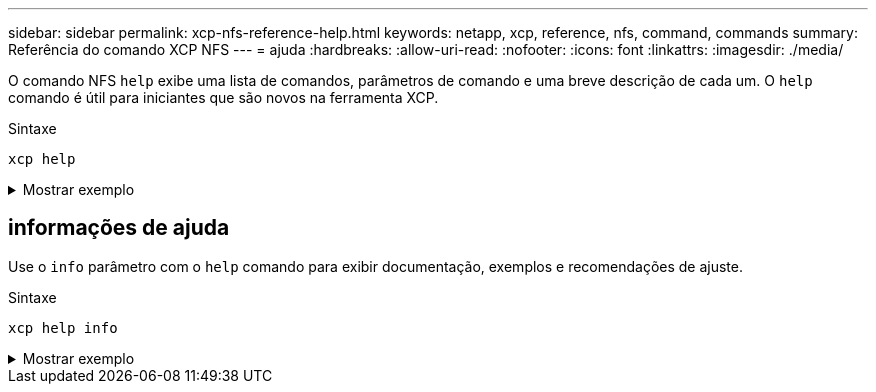 ---
sidebar: sidebar 
permalink: xcp-nfs-reference-help.html 
keywords: netapp, xcp, reference, nfs, command, commands 
summary: Referência do comando XCP NFS 
---
= ajuda
:hardbreaks:
:allow-uri-read: 
:nofooter: 
:icons: font
:linkattrs: 
:imagesdir: ./media/


[role="lead"]
O comando NFS `help` exibe uma lista de comandos, parâmetros de comando e uma breve descrição de cada um. O `help` comando é útil para iniciantes que são novos na ferramenta XCP.

.Sintaxe
[source, cli]
----
xcp help
----
.Mostrar exemplo
[%collapsible]
====
[listing]
----
[root@client1 linux]# ./xcp help
 USAGE:
xcp [[help] [command]| -version]
optional arguments:
help Show XCP help message and exit
-version Show XCP version number and exit
To see help text, you can run:
xcp help Display this content
xcp help info Step by step usage of all commands
xcp help <command> Individual command help
command:
activate Activate an XCP license on the current host
license Show XCP license information
show Request information from host about NFS exports
scan Read all the files from export path
copy Recursively copy everything from source to target
resume Resume copy operation from the point it was halted
sync Synchronize increment changes on source to target after copy
isync Sync changes on target without index
verify Verify that the target is the same as the source
delete Delete data on the NFS exported volume
chown Change the ownership on the NFS exported volume
chmod Change the permissions on the NFS exported volume
logdump Collect all logs related to the XCP job and dump those into
        a zipped folder named <ID>.zip under the current dir
estimate Estimate the time taken for the copy command to complete
indexdelete Remove indexes from catalog
----
====


== informações de ajuda

Use o `info` parâmetro com o `help` comando para exibir documentação, exemplos e recomendações de ajuste.

.Sintaxe
[source, cli]
----
xcp help info
----
.Mostrar exemplo
[%collapsible]
====
[listing]
----
[root@client1 linux]# ./xcp help info
COMMAND
info


USAGE
help info


DESCRIPTION
Step by step usage of the XCP command. Follow these steps after you copy the binary and license

1. Download the XCP license and XCP binary to the Linux machine. Run XCP activate: xcp activate

2. On a fresh system, the above command will fail when looking for a license in
/opt/NetApp/xFiles/xcp.
Copy the XCP license to /opt/NetApp/xFiles/xcp and run the activate command again: xcp activate


3. Check the validity of the license: xcp license


4. Configure the ini file located at /opt/NetApp/xFiles/xcp/xcp.ini with catalog details: add catalog = catalog_nfs_server:/catalog_path


5. List all the exports and details from the NFS server: xcp show server


6. Pick up one of the exports and run a scan of the export: xcp scan server:/export1


7. Initiate baseline copy:
xcp copy -newid id1 server:/export1 server2:/e

8. If the copy is halted for some reason, you can use the "xcp resume" command to resume the copy operation:
xcp resume -id id1

9. Start with incremental sync after the baseline is completed:
xcp sync -id id1

10. After copy or after every sync, you can verify to check data integrity:
xcp verify server:/export1 server2:/export2

SUPPORTED COMMANDS
help: Display information about commands and options
 -exclude: Display examples of filters
 -fmt: Display examples of filters
 -match: Display examples of filters
help info: Display documentation, examples, and tuning            recommendations
show: Request information from hosts about NFS and other RPC services
 -v: Show more detailed information about servers
 -loglevel <name>: Option to set log level; available levels are INFO, DEBUG (default: INFO)
scan: Read all the directories in a file tree or a saved index
 -l, -q: File listing output formats
 -stats, -csv, -html: Tree statistics report formats
 -nonames: Do not look up user and group names for file listings or reports
 -newid <name>: Catalog name for a new index
 -id <name>: Catalog name of a previous copy or scan index
 -match <filter>: Only process files and directories that match the filter
 -fmt <string expression>: Formatted output
 -du: Summarize space usage of each directory, including  subdirectories
 -md5: Checksum the files (also save the checksum files when indexing) (default: False)
 -duk: Summarize space usage of directory, include subdirectories, with output in kilobytes
 -acl4: Process NFSv4 access control lists (ACLs)
 -acl4.threads <n>: Per-process thread pool size (default: 100)
 -depth <n>: Limit the search depth
 -dircount <n[k]>: Request size for reading directories (default: 64k)
 -edupe: Include deduplication estimate in reports (see documentation for details)
 -bs <n[k]>: Read/write block size for scans that read data with -md5 or -edupe (default: 64k)
 -parallel <n>: Maximum concurrent batch processes (default: 7)
 -noId: Disable the creation of a default index (default: False)
 -exclude <filter>: Exclude the files and directories that match the filter
 -preserve-atime: preserve atime of the file/dir (default: False)
 -nodes <name>: comma-separated list of worker nodes
 -s3.insecure: use http instead of https
 -s3.noverify: do not verify ssl certificates
 -s3.endpoint <S3 endpoint Url>: path such as https://10.10.10.101:1010
 -s3.profile <profile-name>: config/cred profile to be used
 -loglevel <name>: Option to set log level; available levels are INFO, DEBUG (default: INFO)
copy: Recursively copy everything from source to target
 -newid <name>: Catalog name for a new index
 -md5: Checksum the files (also save the checksum files when indexing) (default: False)
 -edupe: Include deduplication estimate in reports (see documentation for details)
 -nonames: Do not look up user and group names for file listings or reports
 -acl4: Process NFSv4 access control lists (ACLs)
 -acl4.threads <n>: Per-process thread pool size (default: 100)
 -acl4.alwaysset: call "setacl" for all ACL-capable files and directories
 -bs <n[k]>: read/write blocksize (default: 64k)
 -dircount <n[k]>: Request size for reading directories (default: 64k)
 -parallel <n>: Maximum concurrent batch processes (default: 7)
 -noId: Disable the creation of a default index (default: False)
 -match <filter>: Only process files and directories that match the filter
 -exclude <filter>: Exclude the files and directories that match the filter
 -copybatch <filename [args]>: custom batch processing module
 -chown: set destination uid and gid when copying as non-root    user (default: False)
 -preserve-atime: preserve atime of the file/dir (default: False)
 -nodes <name>: comma-separated list of worker nodes
 -s3.insecure: use http instead of https
 -s3.noverify: do not verify ssl certificates
 -s3.endpoint <S3 endpoint Url>: path such as https://10.10.10.101:1010
 -loglevel <name>: Option to set log level; available levels are INFO, DEBUG (default: INFO)
verify: Verify that the target is the same as the source
[no options]: Full verification of target structure, names, attributes, and data
-stats, -csv: Scan source and target trees in parallel and compare tree statistics
-nodata: Do not check data
-noattrs: Do not check attributes (default: False)
-noown: Do not check ownership (uid and gid) (default: False)
-nomods: Do not check file modification times
-mtimewindow <s>: Acceptable modification time difference for verification
-newid <name>: Catalog name for a new index
-v, -l: Output formats to list any differences found
-acl4: Process NFSv4 access control lists (ACLs)
-acl4.threads <n>: Per-process thread pool size (default: 100)
-nonames: Do not look up user and group names for file listings or reports
-match <filter>: Only process files and directories that match the filter
-bs <n[k]>: read/write blocksize (default: 64k)
-parallel <n>: Maximum concurrent batch processes (default: 7)
-dircount <n[k]>: Request size for reading directories (default: 64k)
-noId: Disable the creation of a default index (default: False)
-exclude <filter>: Exclude the files and directories that match the filter
-preserve-atime: preserve atime of the file/dir (default: False)
-s3.insecure: use http instead of https
-s3.noverify: do not verify ssl certificates
-s3.endpoint <S3 endpoint Url>: path such as https://10.10.10.101:1010
-s3.profile <profile-name>: config/cred profile to be used
-loglevel <name>: Option to set log level; available levels are INFO, DEBUG (default: INFO)

sync: Find all source changes and apply them to the target
-id <name>: Catalog name of a previous copy index
-snap <name or path>: Access a Snapshot copy of the source tree
-nonames: Do not look up user and group names for file listings or reports
-bs <n[k]>: read/write blocksize (default: 64k)
-dircount <n[k]>: Request size for reading directories (default: 64k)
-parallel <n>: Maximum concurrent batch processes (default: 7)
-acl4.threads <n>: Per-process thread pool size (default: 100)
-exclude <filter>: Exclude the files and directories that match the filter
-preserve-atime: preserve atime of the file/dir (default: False)
-loglevel <name>: Option to set log level; available levels are INFO, DEBUG (default: INFO)

sync dry-run: Find source changes but don't apply them to the target
-id <name>: Catalog name of a previous copy index
-snap <name or path>: Access a Snapshot copy of the source tree
-stats: Deep scan the modified directories and report on everything new
-nonames: Do not look up user and group names for file listings or reports
-v, -l, -q: File listing output formats
-dircount <n[k]>: Request size for reading directories (default: 64k)
-parallel <n>: Maximum concurrent batch processes (default: 7)
-target: Check that the target files match the index
-loglevel <name>: Option to set log level; available levels are INFO, DEBUG (default: INFO)

isync: Sync changes on target without index
  -nodata: Do not check data
  -noattrs: Do not check attributes
  -nomods: Do not check file modification times
  -mtimewindow <s>: Acceptable modification time difference for verification
  -acl4: Process NFSv4 access control lists (ACLs)
  -acl4.threads <n>: Per-process thread pool size (default: 100)
  -acl4.alwaysset: call "setacl" for all ACL-capable files and directories
  -match <filter>: Only process files and directories that match the filter
  -bs <n[k]>: read/write blocksize (default: 64k)
  -parallel <n>: Maximum concurrent batch processes (default: 7)
  -dircount <n[k]>: Request size for reading directories (default: 64k)
  -exclude <filter>: Exclude the files and directories that match the filter
  -newid <name>: Catalog name for a new index
  -loglevel <name>: Option to set log level; available levels are INFO, DEBUG (default: INFO)
  -preserve-atime: preserve atime of the file/dir (default: False)
  -s3.insecure: use http instead of https
  -s3.noverify: do not verify ssl certificates
  -s3.endpoint <S3 endpoint Url>: path such as https://10.10.10.101:1010
  -s3.profile <profile-name>: config/cred profile to be used


 isync estimate: Find the estimated time to complete the next isync command
  -nodata: Do not check data
  -noattrs: Do not check attributes
  -nomods: Do not check file modification times
  -mtimewindow <s>: Acceptable modification time difference for verification
  -acl4: Process NFSv4 access control lists (ACLs)
  -acl4.threads <n>: Per-process thread pool size (default: 100)
  -acl4.alwaysset: call "setacl" for all ACL-capable files and directories
  -match <filter>: Only process files and directories that match the filter
  -bs <n[k]>: read/write blocksize (default: 64k)
  -parallel <n>: Maximum concurrent batch processes (default: 7)
  -dircount <n[k]>: Request size for reading directories (default: 64k)
  -exclude <filter>: Exclude the files and directories that match the filter
  -loglevel <name>: Option to set log level; available levels are INFO, DEBUG (default: INFO)
  -preserve-atime: preserve atime of the file/dir (default: False)
  -s3.insecure: use http instead of https
  -s3.noverify: do not verify ssl certificates
  -s3.endpoint <S3 endpoint Url>: path such as https://10.10.10.101:1010
  -s3.profile <profile-name>: config/cred profile to be used
  -id <name>: Catalog name of a previous copy index

resume: Restart an interrupted copy
-id <name>: Catalog name of a previous copy index
-bs <n[k]>: read/write
-s3.insecure: use http instead of https
-s3.noverify: do not verify ssl certificates
-s3.endpoint <S3 endpoint Url>: path such as https://10.10.10.101:1010
-s3.profile <profile-name>: config/cred profile to be used
-loglevel <name>: Option to set log level; available levels are INFO, DEBUG (default: INFO)



delete: Delete everything recursively
-match <filter>: Only process files and directories that match the filter
-force: Delete without confirmation
-removetopdir: remove directory including children
-exclude <filter>: Exclude the files and directories that match the filter
-parallel <n>: Maximum concurrent batch processes (default: 7)
-preserve-atime: preserve atime of the file/dir (default: False)
-s3.insecure: use http instead of https
-s3.noverify: do not verify ssl certificates
-s3.endpoint <S3 endpoint Url>: path such as https://10.10.10.101:1010
-s3.profile <profile-name>: config/cred profile to be used
-loglevel <name>: Option to set log level; available levels are INFO, DEBUG (default: INFO)

activate: Activate a license on the current host
-loglevel <name>: Option to set log level; available levels are INFO, DEBUG (default: INFO)


license: Show xcp license info


license update: Retrieve the latest license from the XCP server


chown: changing ownership of a file object
exclude <filter>: Exclude the files and directories that match the filter
-match <filter>: Only process files and directories that match the filter
-group <group>: linux gid to be set at source
-user <user>: linux uid to be set at source
-user-from <userFrom>: user to be changed
-group-from <groupFrom>: group to be changed
-reference <reference>: referenced file or directory point
-v: reports output for every object processed
-preserve-atime: preserve atime of the file/dir (default: False)
-loglevel <name>: Option to set log level; available levels are INFO, DEBUG (default: INFO)


chmod: changing permissions of a file object
-exclude <filter>: Exclude the files and directories that match the filter
-match <filter>: Only process files and directories that match the filter
-reference <reference>: referenced file or directory point
-v: reports output for every object processed
-mode <mode>: mode to be set
-preserve-atime: preserve atime of the file/dir (default: False)
-loglevel <name>: Option to set log level; available levels are INFO, DEBUG (default: INFO)


logdump: Collect all logs related to the XCP job and dump those into a zipped folder named <ID>.zip under current dir
-m <migration ID>: Filter logs by migration ID
-j <job ID>: Filter logs by job ID


estimate: Use a saved scan index to estimate copy time
-id <name>: Catalog name of a previous copy or scan index
-gbit <n>: Gigabits of bandwidth to estimate best-case time (default: 1)
-target <path>: Target to use for live test copy
-t <n[s|m|h]>: Duration of live test copy (default: 5m)
-bs <n[k]>: read/write blocksize (default: 64k)
-dircount <n[k]>: Request size for reading directories (default: 64k)
-parallel <n>: Maximum concurrent batch processes (default: 7) preserve-atime:
 preserve atime of the file/dir (default: False)
-loglevel <name>: Option to set log level; available levels are INFO, DEBUG (default: INFO)

indexdelete: delete catalog indexes
  -match <filter>: Only process files and directories that match the filter
  -loglevel <name>: Option to set log level; available levels are INFO, DEBUG (default: INFO)

OUTPUT
In the -l output, the size, space used, and modification time are all shown in human- readable format. Time is relative to the current time, so it is time zone independent. For example, "14d1h" means that the file was modified 14 days and one hour ago. Note: "current time" is the time XCP started. The timestamp is saved in the index metadata (catalog:/xFiles/indexes/*.json) and is used for reports against the index.

The -stats option prints a human-readable report to the console. Other report format options are -html or -csv. The comma-separated values (CSV) format has exact values. CSV and HTML reports are automatically saved in the catalog, if there is one.

The histograms for modified, accessed, and changed only count regular files.

FILTERS
A filter expression should evaluate to True or False in Python. Filters are used in XCP for the -match and -exclude options. See below for some examples of the filters. Use "xcp help <command>" to check which options are supported for commands.


Variables and file attributes currently available to use in a filter: modified, accessed, changed: Floats representing age in hours depth, size, used, uid, gid, type, nlinks, mode, fileid: Integers name, base, ext: Strings (if name is "demo.sql" then base is =="demo" and ext is ==".sql") owner, group: Strings size units: k, m, g, t, p = K, M, G, T, P = 1024, 1048576, 2**30, 2**40, 2**50 file types: f, d, b, c, l, s, q = F, D, B, C, L, S, Q = 1, 2, 3, 4, 5, 6, 7

Functions available to use in a filter:
rxm(pattern): Regular expression match for each file name fnm(pattern): Unix-style wildcard match for each file name load(path): List of lines from a local (external) file rand(N): Match one out of every N files at random path(pattern): Wildcard match for the full path paths(<full_file_path>): Match or exclude all NFS export paths listed in the file Note: unlike most shell wildcards, pattern "/a/*" will match path /a/b/c

The rxm() function only runs Python re.compile (pattern) once.
Similarly, load() only reads its file once.


Filter examples:
Match files modified less than half an hour ago "type == f and modified < .5"

Find anything with "core" in the name ("in" is a Python operator): "'core' in name"

Same match using regular expressions: "rxm('.*core.*')"


Same match using wildcards: "fnm('*core*')"

Match files that are not regular files, directories, or links: "type not in (f,d,l)"


Find jpg files over 500 megabytes (M is a variable): "fnm('*.jpg') and size > 500*M"

Find files with "/demo/smith" in the path (x is the file; str(x) is its full path): "'/demo/smith' in str(x)"

Exclude copying anything with "f" in its name: "fnm('*f*')"

Exclude multiple export paths specified in "/root/excludePaths.txt". "paths('/root/excludePaths.txt')"
The file "excludePaths.txt" may contain multiple export paths where each path is listed on a new line.
The export paths may contain wildcards.
For example, 10.10.1.10:/source_vol/*.txt in file excludePaths.txt will exclude all files having ".txt" extension

If there are incremental changes in previously included directories and you want to exclude anything that has "dir40" as a substring in its name, you can specify the new exclude filter with the sync. This overrides the exclude filter used previously with the copy command and applies the new exclude filter.
Note that if there are incremental changes on the source after the copy operation and there are files with "f" in their name, then these are copied on to the target when the sync operation is performed. If you want to avoid copying such files or directories, you can use the following command: xcp sync -exclude "'f' in name" -id <id>

PERFORMANCE
On Linux, please set the following in /etc/sysctl.conf and run "sysctl -p":

net.core.rmem_default = 1342177
net.core.rmem_max = 16777216
net.core.wmem_default = 1342177
net.core.wmem_max = 16777216
net.ipv4.tcp_rmem = 4096 1342177 16777216
net.ipv4.tcp_wmem = 4096 1342177 16777216
net.core.netdev_max_backlog = 300000
net.ipv4.tcp_fin_timeout = 10

Make sure that your system has multiple CPUs and at least a few gigabytes (GBs) of free memory.

Searching, checksumming or copying hundreds of thousands or millions of files should be many times faster with XCP than with standard tools such cp, find, du, rsync, or OS drag-and-drop.

For the case of a single file, reading or copying with XCP is usually faster with
a faster host CPU. When processing many files, reading or copying is faster with more cores or CPUs.

The main performance throttle option is -parallel for the maximum number of concurrent processes as the number of concurrent directories being read and files being processed. For small numbers of files and/or when there is a network quality of service (QoS) limiter, you might also be able to increase performance by opening multiple channels. The usage section above shows how to use multiple host target addresses. The same syntax also opens more channels to a single target.
For example: "host1,host1:/vol/src" makes each XCP process open two channels to host1. In some WAN environments, this can improve performance. Within a datacenter, if there are only 1 GbE network interface cards (NICs) on the host with XCP it usually helps to use the multipath syntax to leverage more than one NIC.
To verify that you are running I/O over multiple paths, use OS tools to monitor network I/O. For example, on Linux, try "sar -n DEV 2 200".

ENVIRONMENT VARIABLES
XCP_CONFIG_DIR: Override the default location /opt/NetApp/xFiles/xcp
If set, the value should be an OS filesystem path, possibly a mounted NFS directory. When XCP_CONFIG_DIR is set, a new directory with name same as hostname is created inside the custom configuration directory path wherein new logs will be stored


XCP_LOG_DIR: Override the default, which stores the XCP log in the configuration directory. If set, the value should be an OS filesystem path, possibly a mounted NFS directory.
When XCP_LOG_DIR is set, a new directory with name same as hostname is created inside the custom log directory path wherein new logs will be stored


XCP_CATALOG_PATH: Override the setting in xcp.ini. If set, the value should be in the XCP path format, server:export[:subdirectory].


SECURITY
All the files and directories in the catalog are world readable except for the index files, which have a ".index" suffix and are located in subdirectories under the top-level catalog "indexes" directory.
Because each index file is essentially an archive of metadata of an entire file tree, the catalog should be stored on a NetApp volume with export permissions matching the the actual sources and targets. Note that file data is not stored in the index, only metadata.

SUPPORT
https://www.netapp.com/us/contact-us/support.aspx
----
====